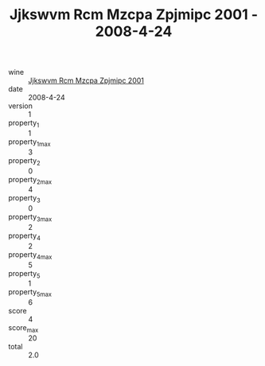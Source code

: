 :PROPERTIES:
:ID:                     dc4d91a3-906d-4d3c-b075-8fd4a7722bb2
:END:
#+TITLE: Jjkswvm Rcm Mzcpa Zpjmipc 2001 - 2008-4-24

- wine :: [[id:25a42a10-0d5b-4ca3-a5cf-24c643fd2681][Jjkswvm Rcm Mzcpa Zpjmipc 2001]]
- date :: 2008-4-24
- version :: 1
- property_1 :: 1
- property_1_max :: 3
- property_2 :: 0
- property_2_max :: 4
- property_3 :: 0
- property_3_max :: 2
- property_4 :: 2
- property_4_max :: 5
- property_5 :: 1
- property_5_max :: 6
- score :: 4
- score_max :: 20
- total :: 2.0


